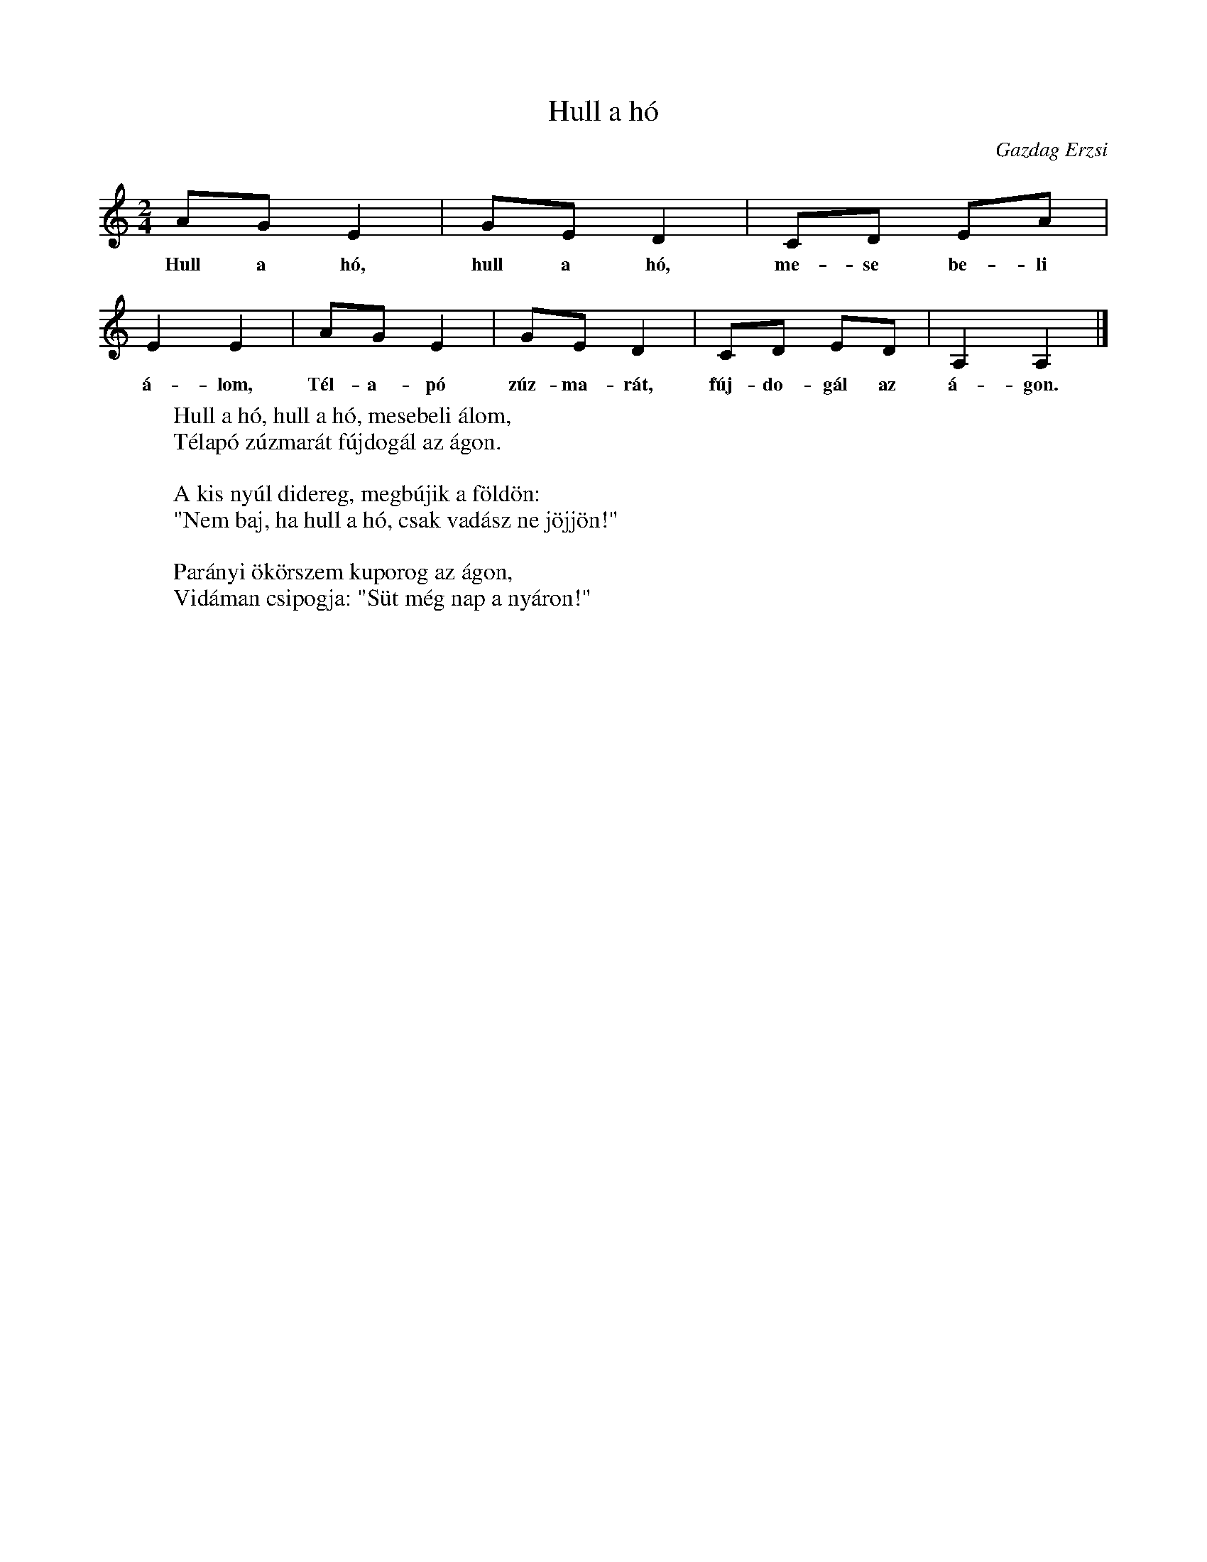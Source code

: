 %abc-2.1
I:abc-charset utf-8

X:1
T:Hull a hó
O:Gazdag Erzsi
M:2/4
L:1/8
W:Hull a hó, hull a hó, mesebeli álom,
W:Télapó zúzmarát fújdogál az ágon.
W:
W:A kis nyúl didereg, megbújik a földön:
W:"Nem baj, ha hull a hó, csak vadász ne jöjjön!"
W:
W:Parányi ökörszem kuporog az ágon,
W:Vidáman csipogja: "Süt még nap a nyáron!"
K:C
AG E2 | GE D2 | CD EA | E2 E2 | AG E2 | GE D2 | CD ED | A,2 A,2 |]
w: Hull a hó, hull a hó, me-se be-li á-lom, Tél-a-pó zúz-ma-rát, fúj-do-gál az á-gon.
